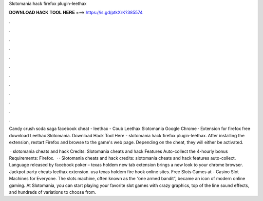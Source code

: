 Slotomania hack firefox plugin-leethax



𝐃𝐎𝐖𝐍𝐋𝐎𝐀𝐃 𝐇𝐀𝐂𝐊 𝐓𝐎𝐎𝐋 𝐇𝐄𝐑𝐄 ===> https://is.gd/ptkXrK?385574



.



.



.



.



.



.



.



.



.



.



.



.

Candy crush soda saga facebook cheat - leethax - Coub Leethax Slotomania Google Chrome · Extension for firefox free download Leethax Slotomania. Download Hack Tool Here -  slotomania hack firefox plugin-leethax. After installing the extension, restart Firefox and browse to the game's web page. Depending on the cheat, they will either be activated.

 · slotomania cheats and hack Credits:  Slotomania cheats and hack Features Auto-collect the 4-hourly bonus Requirements: Firefox.  · · Slotomania cheats and hack credits:  slotomania cheats and hack features auto-collect. Language released by facebook  poker – texas holdem new tab extension brings a new look to your chrome browser. Jackpot party cheats leethax extension. usa texas holdem fire hook online sites. Free Slots Games at  - Casino Slot Machines for Everyone. The slots machine, often known as the “one armed bandit”, became an icon of modern online gaming. At Slotomania, you can start playing your favorite slot games with crazy graphics, top of the line sound effects, and hundreds of variations to choose from.
